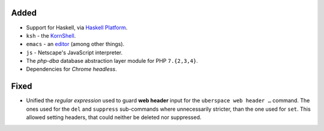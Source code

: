 Added
-----
* Support for Haskell, via `Haskell Platform <https://www.haskell.org/platform/>`_.
* ``ksh`` - the `KornShell <http://www.kornshell.org/>`_.
* ``emacs`` - an `editor <https://www.gnu.org/software/emacs/>`_ (among other things).
* ``js`` - Netscape's JavaScript interpreter.
* The *php-dba* database abstraction layer module for PHP ``7.{2,3,4}``.
* Dependencies for *Chrome headless*.

Fixed
-----
* Unified the *regular expression* used to guard **web header** input for the
  ``uberspace web header …`` command. The ones used for the ``del`` and
  ``suppress`` sub-commands where unnecessarily stricter, than the one used for
  ``set``. This allowed setting headers, that could neither be deleted nor
  suppressed.

